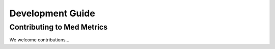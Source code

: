 Development Guide
=================

Contributing to Med Metrics
---------------------------

We welcome contributions...
